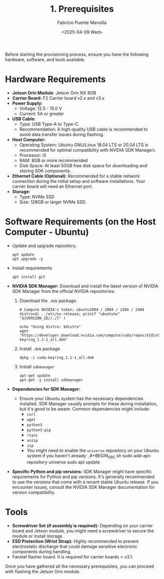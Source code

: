#+TITLE: 1. Prerequisites
#+AUTHOR: Fabricio Puente Mansilla
#+DATE: <2025-04-09 Wed>
#+EMAIL: fpuentem@visiontechconsulting.ca
#+EXCLUDE_TAGS: noexport debian
#+OPTIONS: email:t toc:nil num:nil

Before starting the provisioning process, ensure you have the
following hardware, software, and tools available.

* Hardware Requirements

- *Jetson Orin Module*: Jetson Orin NX 8GB
- *Carrier Board:* F2 Carrier board v2.x and v3.x
- *Power Supply:*
  - Voltage: 12.5 - 15.0 V
  - Current: 5A or greater
- *USB Cable:*
  - Type: USB Type-A to Type-C.
  - Recommendation: A high-quality USB cable is recommended to avoid
    data transfer issues during flashing.
- *Host Computer:*
  - Operating System: Ubuntu GNU/Linux 18.04 LTS or 20.04 LTS is
    recommended for optimal compatibility with NVIDIA SDK Manager).
  - Processor: i5
  - RAM: 8GB or more recommended
  - Disk Space: At least 50GB free disk space for downloading and
    storing SDK components.
- *Ethernet Cable (Optional):* Recommended for a stable network
  connection during the initial setup and software installations. Your
  carrier board will need an Ethernet port.
- *Storage:*
  - Type: NVMe SSD
  - Size: 128GB or larger NVMe SSD.

* Software Requirements (on the Host Computer - Ubuntu)

- Update and upgrade repository.

  #+BEGIN_SRC shell :results none :exports code :dir /sudo::
    apt update
    apt upgrade -y
 #+END_SRC

- Install requirements

  #+BEGIN_SRC shell :results none :exports code :dir /sudo::
    apt install git
 #+END_SRC

- *NVIDIA SDK Manager:* Download and install the latest version of
  NVIDIA SDK Manager from the official NVIDIA repositories:

  1. Download the ~.deb~ package.

     #+BEGIN_SRC shell :dir ~/Downloads :results output
       # Compute NVIDIA's token: ubuntu1804 / 2004 / 2204 / 2404
       distro=$( . /etc/os-release; printf "ubuntu%s" "${VERSION_ID//./}" )

       echo "Using distro: $distro"
       wget "https://developer.download.nvidia.com/compute/cuda/repos/${distro}/x86_64/cuda-keyring_1.1-1_all.deb"
     #+END_SRC

  2. Install ~.deb~ package

     #+BEGIN_SRC shell :results none :exports code :dir /sudo::~/Downloads/
       dpkg -i cuda-keyring_1.1-1_all.deb
     #+END_SRC

  3. Install ~sdkmanager~

     #+BEGIN_SRC shell :results none :exports code :dir /sudo::~/Downloads/
       apt-get update
       apt-get -y install sdkmanager
     #+END_SRC

- *Dependencies for SDK Manager:*
  - Ensure your Ubuntu system has the necessary dependencies
    installed. SDK Manager usually prompts for these during
    installation, but it's good to be aware. Common dependencies might
    include:
    - ~curl~
    - ~wget~
    - ~python3~
    - ~python3-pip~
    - ~rsync~
    - ~unzip~
    - ~zip~
    - You might need to enable the ~universe~ repository on your Ubuntu
      system if you haven't already:
      ,#+BEGIN_SRC sh
        sudo add-apt-repository universe
        sudo apt update
    #+END_SRC
- *Specific Python and pip versions:* SDK Manager might have specific
  requirements for Python and pip versions. It's generally recommended
  to use the versions that come with a recent stable Ubuntu
  release. If you encounter issues, consult the NVIDIA SDK Manager
  documentation for version compatibility.

* Tools

- *Screwdriver Set (if assembly is required):* Depending on your carrier
  board and Jetson module, you might need a screwdriver to secure the
  module or install storage.
- *ESD Protection (Wrist Strap):* Highly recommended to prevent
  electrostatic discharge that could damage sensitive electronic
  components during handling.
- Fanstel flasher board. It is required for carrier boards < v3.1.

Once you have gathered all the necessary prerequisites, you can
proceed with flashing the Jetson Orin module.
